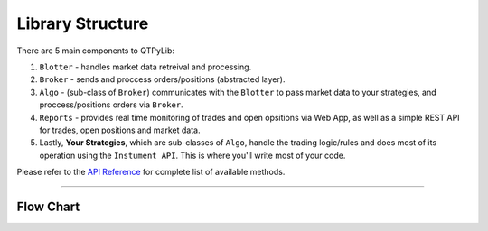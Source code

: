 Library Structure
=================

There are 5 main components to QTPyLib:

1. ``Blotter`` - handles market data retreival and processing.
2. ``Broker`` - sends and proccess orders/positions (abstracted layer).
3. ``Algo`` - (sub-class of ``Broker``) communicates with the ``Blotter`` to pass market data to your strategies, and proccess/positions orders via ``Broker``.
4. ``Reports`` - provides real time monitoring of trades and open opsitions via Web App, as well as a simple REST API for trades, open positions and market data.
5. Lastly, **Your Strategies**, which are sub-classes of ``Algo``, handle the trading logic/rules and does most of its operation using the ``Instument API``. This is where you'll write most of your code.

Please refer to the `API Reference <api.html>`_ for complete list of available methods.

-----

Flow Chart
----------

.. image:: _static/diagram.png
    :width: 640px
    :align: center
    :alt: QTPyLib Diagram
